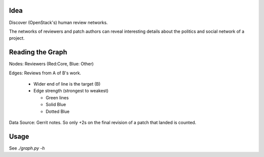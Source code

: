 Idea
====

Discover (OpenStack's) human review networks.

The networks of reviewers and patch authors can reveal interesting details
about the politics and social network of a project.

Reading the Graph
=================


Nodes: Reviewers (Red:Core, Blue: Other)

Edges: Reviews from A of B's work.

  * Wider end of line is the target (B)
  * Edge strength (strongest to weakest)

    * Green lines
    * Solid Blue
    * Dotted Blue

Data Source: Gerrit notes. So only +2s on the final revision of a patch that
landed is counted.

Usage
=====

See `./graph.py -h`

